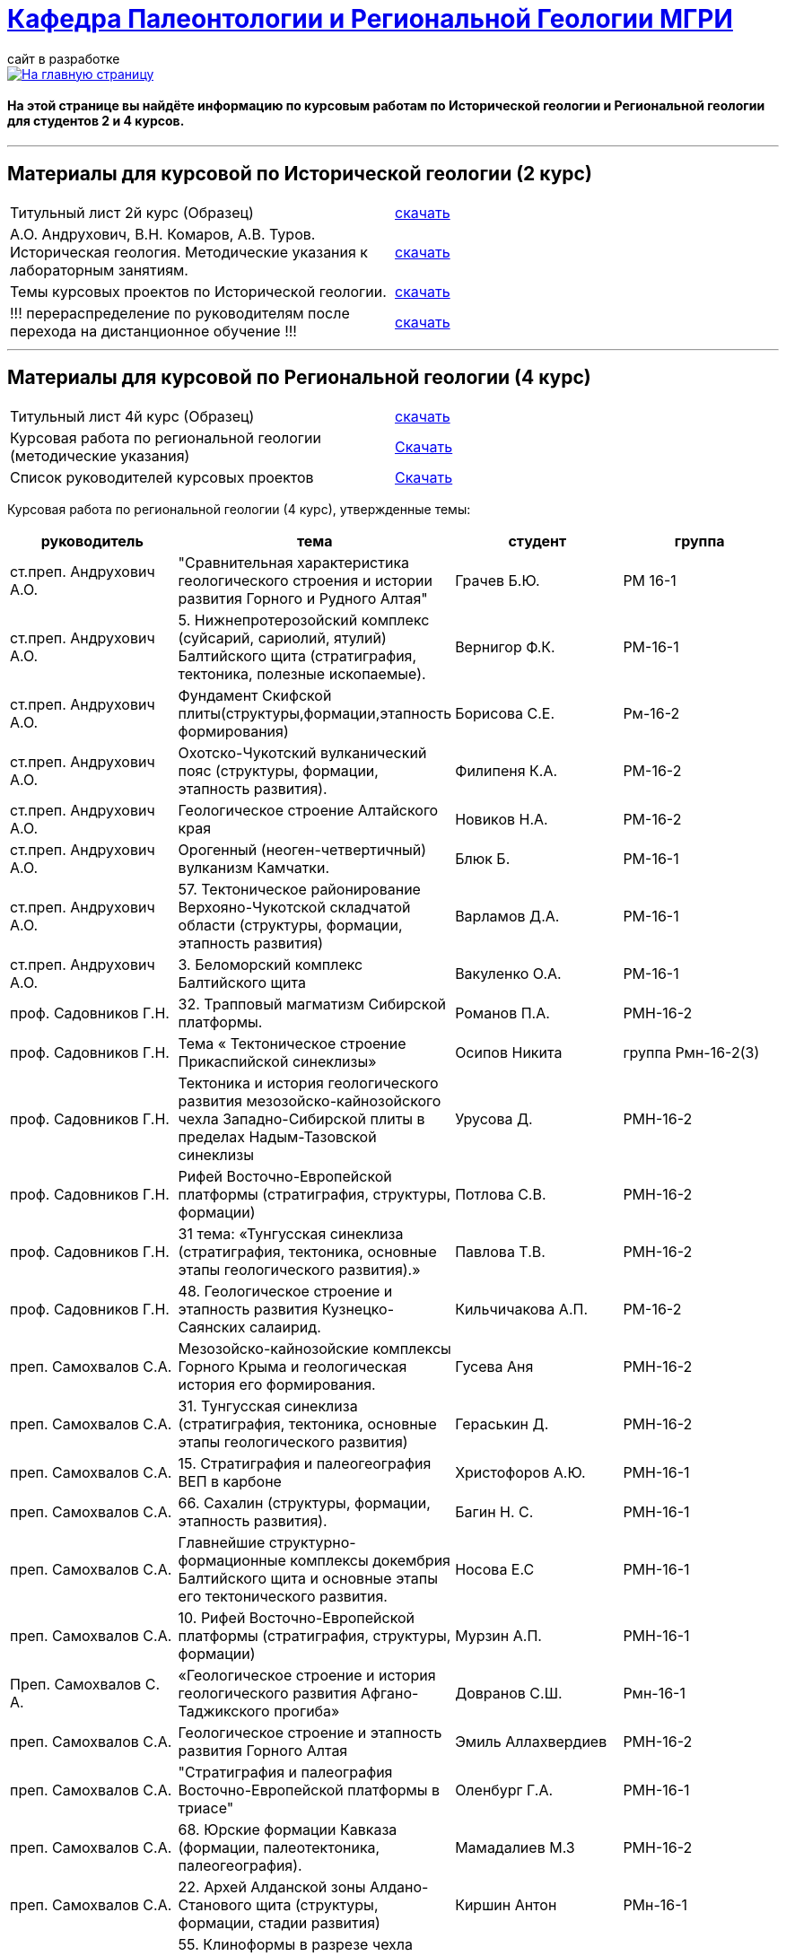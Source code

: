 = https://mgri-university.github.io/reggeo/index.html[Кафедра Палеонтологии и Региональной Геологии МГРИ]
сайт в разработке 
:imagesdir: images

[link=https://mgri-university.github.io/reggeo/index.html]
image::emb2010.jpg[На главную страницу] 

==== На этой странице вы найдёте информацию по курсовым работам по Исторической геологии и Региональной геологии для студентов 2 и 4 курсов.

''''
== Материалы для курсовой по Исторической геологии (2 курс)

|=== 
Титульный лист 2й курс (Образец) | https://mgri-university.github.io/reggeo/images/titul-2kurs.doc[скачать]
| А.О. Андрухович, В.Н. Комаров, А.В. Туров. Историческая геология. Методические указания
к лабораторным занятиям. | https://mgri-university.github.io/reggeo/images/posobie_istgeol_2016.doc[скачать]
|Темы курсовых проектов по Исторической геологии. | https://mgri-university.github.io/reggeo/images/kursovie_istgeol_2020.doc[скачать]

|!!! перераспределение по руководителям после перехода на дистанционное обучение !!!|https://mgri-university.github.io/reggeo/images/istgeo/kursovie_II_new.doc[скачать]
|===
''''
== Материалы для курсовой по Региональной  геологии (4 курс)
|===
Титульный лист 4й курс (Образец) | https://mgri-university.github.io/reggeo/images/titul-4kurs.doc[скачать]
|Курсовая работа по региональной геологии
(методические указания) | https://mgri-university.github.io/reggeo/images/kursovaya_reggeo_met.doc[Скачать]
|Список руководителей курсовых проектов | https://mgri-university.github.io/reggeo/images/kurs-reggeo-rukovodstvo.pdf[Скачать]
|===

Курсовая работа по региональной геологии (4 курс), утвержденные темы:
|===
руководитель|тема|студент|группа

|ст.преп. Андрухович А.О. | "Сравнительная характеристика геологического строения и истории развития Горного и Рудного Алтая" |  Грачев Б.Ю. | РМ 16-1

|ст.преп. Андрухович А.О.
|5. Нижнепротерозойский комплекс (суйсарий, сариолий, ятулий) Балтийского щита (стратиграфия, тектоника, полезные ископаемые).
|Вернигор Ф.К.
|РМ-16-1

|ст.преп. Андрухович А.О.
|Фундамент Скифской плиты(структуры,формации,этапность формирования)
|Борисова С.Е. 
|Рм-16-2

|ст.преп. Андрухович А.О. |  Охотско-Чукотский вулканический пояс (структуры, формации, этапность развития). |  Филипеня К.А. |  РМ-16-2

|ст.преп. Андрухович А.О.
|Геологическое строение Алтайского края
|Новиков Н.А.
|РМ-16-2

|ст.преп. Андрухович А.О. | Орогенный (неоген-четвертичный) вулканизм Камчатки.
|Блюк Б. |РМ-16-1

|ст.преп. Андрухович А.О. | 57. Тектоническое районирование Верхояно-Чукотской складчатой области (структуры, формации, этапность развития)
| Варламов Д.А. | РМ-16-1

|ст.преп. Андрухович А.О.
|3. Беломорский комплекс Балтийского щита
|Вакуленко О.А.
|РМ-16-1

|проф. Садовников Г.Н. |32. Трапповый магматизм Сибирской платформы.| Романов П.А.|РМН-16-2 

|проф. Садовников Г.Н. |Тема « Тектоническое строение Прикаспийской синеклизы» |Осипов Никита |группа Рмн-16-2(3)

|проф. Садовников Г.Н. | Тектоника и история геологического развития мезозойско-кайнозойского чехла Западно-Сибирской плиты в пределах Надым-Тазовской синеклизы | Урусова Д. | РМН-16-2

|проф. Садовников Г.Н. |Рифей Восточно-Европейской платформы (стратиграфия, структуры, формации)| Потлова С.В. | РМН-16-2

|проф. Садовников Г.Н.
|31 тема: «Тунгусская синеклиза (стратиграфия, тектоника, основные этапы геологического развития).»
|Павлова Т.В.
|РМН-16-2

|проф. Садовников Г.Н. |48. Геологическое строение и этапность развития Кузнецко-Саянских салаирид.| Кильчичакова А.П.|РМ-16-2

|преп. Самохвалов С.А. |Мезозойско-кайнозойские комплексы Горного Крыма и геологическая история его формирования.
|Гусева Аня | РМН-16-2

|преп. Самохвалов С.А.
| 31. Тунгусская синеклиза (стратиграфия, тектоника, основные этапы геологического развития)
|Гераськин Д.
|РМН-16-2

|преп. Самохвалов С.А. |15. Стратиграфия и палеогеография ВЕП в карбоне 
|Христофоров А.Ю.
|РМН-16-1

|преп. Самохвалов С.А.
|66. Сахалин (структуры, формации, этапность развития).
|Багин Н. С. 
|РМН-16-1

|преп. Самохвалов С.А.
| Главнейшие структурно-формационные комплексы докембрия Балтийского щита и основные этапы его тектонического развития.
| Носова Е.С
| РМН-16-1

|преп. Самохвалов С.А. | 10. Рифей Восточно-Европейской платформы (стратиграфия, структуры, формации) | Мурзин А.П. | РМН-16-1

|Преп. Самохвалов С. А. 
|«Геологическое строение и история геологического развития
Афгано-Таджикского прогиба»
|Довранов С.Ш.
|Рмн-16-1 

|преп. Самохвалов С.А. |Геологическое строение и этапность развития Горного Алтая 
| Эмиль Аллахвердиев
|РМН-16-2

|преп. Самохвалов С.А. |"Стратиграфия и палеография Восточно-Европейской платформы в триасе" 
|Оленбург Г.А.
|РМН-16-1

|преп. Самохвалов С.А.
|68. Юрские формации Кавказа (формации, палеотектоника, палеогеография).
|Мамадалиев М.З 
|РМН-16-2 

|преп. Самохвалов С.А. |22. Архей Алданской зоны Алдано-Станового щита (структуры, формации, стадии развития) |Киршин Антон |РМн-16-1

|преп. Самохвалов С.А. |55. Клиноформы в разрезе чехла Западно-Сибирской плиты (стратиграфия, палеотектоника, палеогеография). |Гапоненко Е.С. |РМН-16-1

|преп. Самохвалов С.А.
|"Верхнеархейский комплекс (лопий и его аналоги) Балтийского щита (стратиграфия, тектоника, полезные ископаемые)."
С уважением, 
|Гайнуллин С.C. 
|РМН-16-1

|преп. Самохвалов С.А. |32. "Трапповый магматизм Сибирской платформы" | Ионкин Д. А.| РМН-16-1

|преп. Самохвалов С.А. |20. Тектоническое строение Прикаспийской синеклизы |Маркин А.А. |рмн-16-1.

|преп. Самохвалов С.А. |  25 "Границы, рельеф фундамента и структурные этажи чехла Сибирской платформы." |Салахова К.Н.|рмн-16-1

|преп. Самохвалов С.А.
|9. Верхнепротерозойские отложения Русской плиты (структуры, формации, стадии развития, полезные ископаемые).
|Гришин Д.В. 
|РМН-16-1

|Преп. Самохвалов С.А. | 1. Тектоника фундамента Восточно-Европейской платформы и история его формирования (тектоническое районирование фундамента и основные этапы его становления)|
Байдукашева К. Е.
|РМН-16-1  

| доц. Туров А.В | 38.Особенности геологического строения и истории развития в палеозое западной и восточной мегазон Уральской системы.  | Матвиевский В. В. | РМ-16-1

|доц. Туров А.В. | 35. Мезозойская активизация юга Сибирской платформы (структуры, формации, магматизм, полезные ископаемые).  | Маслов А.О. | МГ-16

|доц. Туров А.В. | Главнейшие структурно-формационные комплексы докембрия Балтийского щита и основные этапы его тектонического развития | Шмелева В.С. | РМ-16-2

|Доц.Туров А.В.| 49. Докембрийские комплексы и история геологического развития Саяно-Енисейской складчатой системы | Ященко Д.О. | МГ-16

|доц. Туров А.В. 
|Трапповый магматизм Сибирской платформы; |Муратова А.А.
| МГ-16

|доц. Туров А.В.
| "Рифейские отложения Сибирской платформы: стратиграфия, палеогеография, структуры.". 
| Буртоликов Д.В.
| МГ-16

|доц. Туров А.В. 
|19 Стратиграфия и палеогеография Восточно-Европейской платформы в триасе 
|Казьмирик Д.А.
| РМ-16-1

|доц. Туров А.В. |33."Кимберлитовый магматизм и алмазоность Сибирской платформы"|Канимбуе Л.С.|МГ-16

|доц. Туров А.В. | Раннепротерозойские структуры Кольско-Карельской зоны Балтийского щита. |Юшин К.И.|МГ-16

|доц. Туров А.В. |69. Орогенный комплекс Кавказа (структуры, формации, история формирования). |Бадьянова Л.В. |МГ-16

|доц. Туров А.В.
|8. верхний протерозой карелии и кольского полуострова (региональные стратиграфические подразделения, структуры, формации) 
|Тарасов М.С. 
|РМ-16-2

|доц. Туров А.В. |10. Рифей Восточно-Европейской платформы (стратиграфия, структуры, формации).
|Рудель А.И.
|МГ-16

|доц. Туров А.В. |10. Рифей Восточно-Европейской платформы (стратиграфия, структуры, формации). :)
|Пархоменко Ю.М.
|РМ-16-2

|доц. Туров А.В. |
Кимберлитовый магматизм и алмазоносность Восточно-Европейской платформы
|Грачева Татьяна | РМ-16-1

|доц. Туров А.В. 
|23. Геологическое строение Становой зоны Алдано-Станового щита и этапы ее формирования в раннем докембрии (региональные стратиграфические подразделения, структуры, формации). 
|Щеглов И. А. 
|МГ-16

|доц. Туров А. В. 
|63. Геологическое строение и этапность развития формирования Олюторско-Камчатской складчатой системы 
|Семенова А. В. 
|РМ-16-1

|доц. Туров А.В.
|Орогенный (неоген-четвертичный) вулканизм Камчатки.
|Григорьев Н.А. 
|МГ-16

|доц. Туров А.В. 
|Вендский (юдомский) комплекс Сибирской платформы (структуры, формации)
|Коновалова Ксения
|МГ-16 

|доц. Туров А.В. |"Сравнительная характеристика геологического строения и истории развития Горного и Рудного Алтая"|Пелевин С.А. |РМ-16-1 

|доц. Туров А.В. |59 Сравнительная характеристика геосинклинальных комплексов Яно-Колымской и
Анюйско-Чукотской складчатой систем |Маскаев М.В. |РМ-16-1

|доц. Туров А. В. 
| Сихотэ-Алиньская складчатая система (структуры, формации, этапность развития)
|Калинина С. А. 
|РМ-16-1 

|доц. Туров А.В.
|Тектоническое районирование Верхояно-Чукотской складчатой области (структуры, формации, этапность развития).
|Ульянов Д.К. | РМ-16-1

|доц. Туров А.В.
|Геологическое строение Южного Урала
|Хузина И.Р.
|РМ-16-2

|доц. Туров А.В. | 38. Тектонические структуры и история геологического развития Южного Урала в среднем-позднем палеозое. |Поленин Р.П.|рм-16

|доц. Туров А.В. |Вендский (юдомский) комплекс Сибирской платформы (структуры, формации). |Коновалова К.А. |МГ-16
|===


''''

почта для связи samohvalovsa@mgri.ru